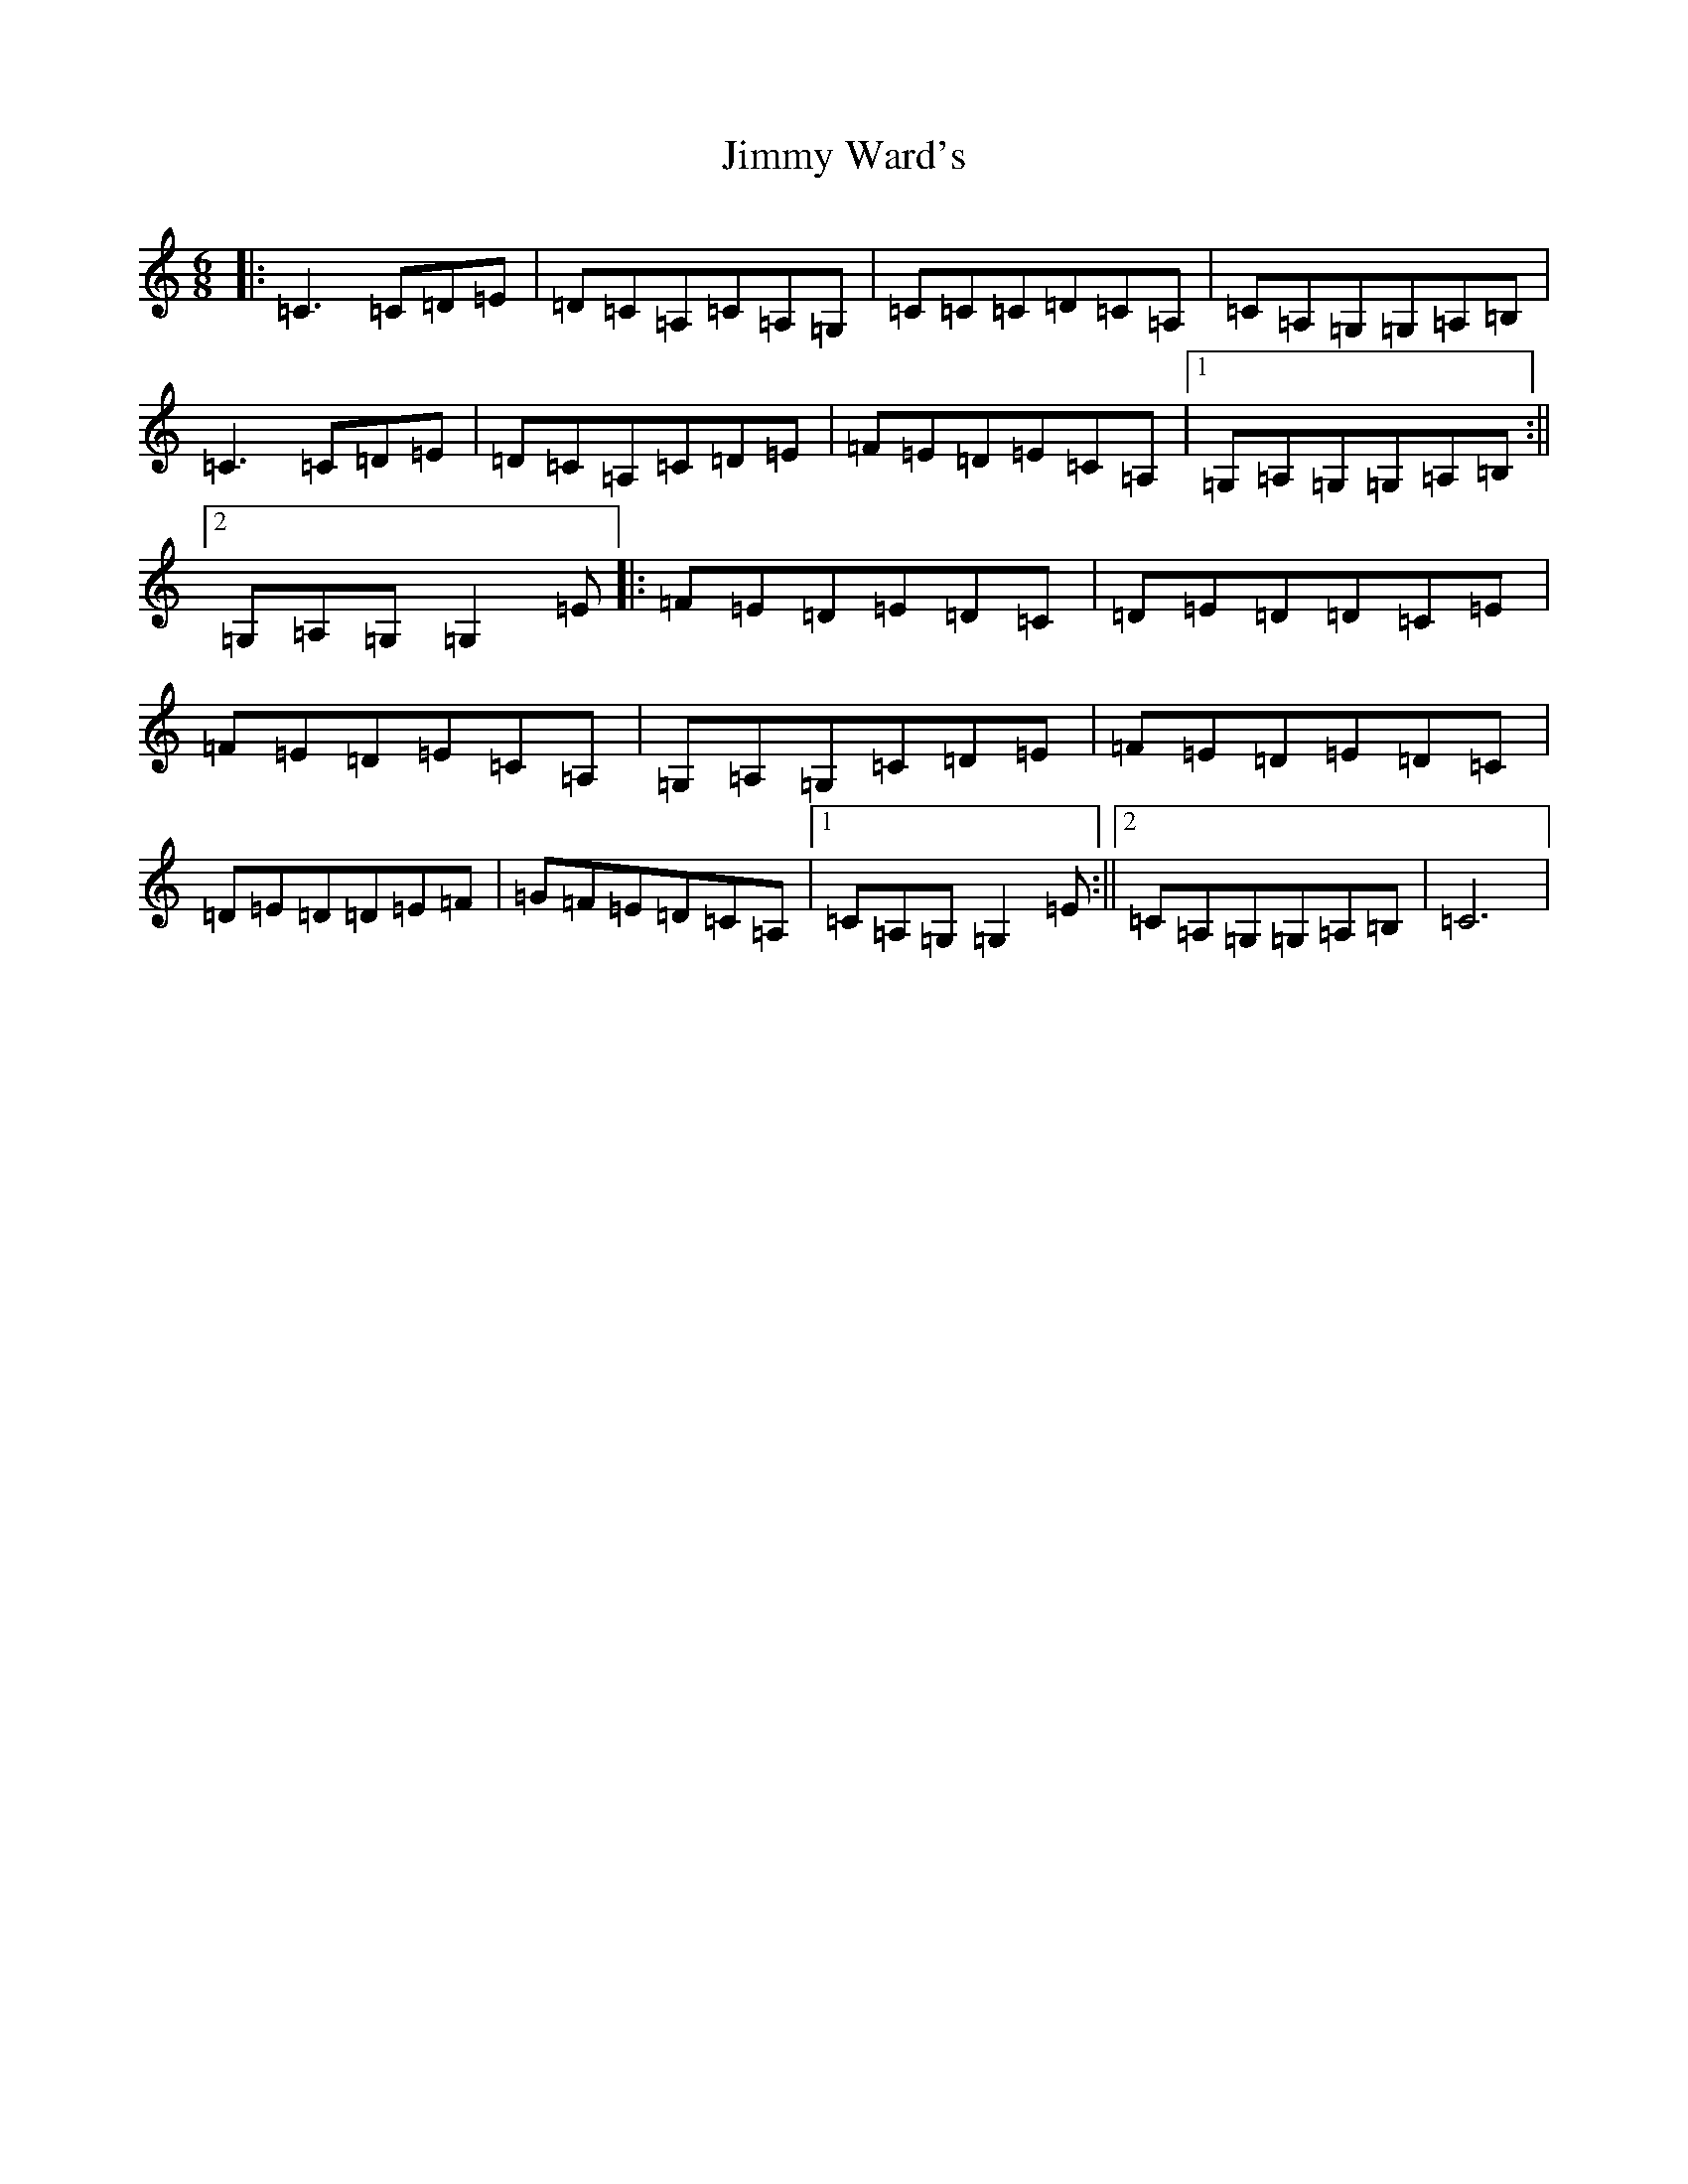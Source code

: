 X: 10458
T: Jimmy Ward's
S: https://thesession.org/tunes/793#setting793
R: jig
M:6/8
L:1/8
K: C Major
|:=C3=C=D=E|=D=C=A,=C=A,=G,|=C=C=C=D=C=A,|=C=A,=G,=G,=A,=B,|=C3=C=D=E|=D=C=A,=C=D=E|=F=E=D=E=C=A,|1=G,=A,=G,=G,=A,=B,:||2=G,=A,=G,=G,2=E|:=F=E=D=E=D=C|=D=E=D=D=C=E|=F=E=D=E=C=A,|=G,=A,=G,=C=D=E|=F=E=D=E=D=C|=D=E=D=D=E=F|=G=F=E=D=C=A,|1=C=A,=G,=G,2=E:||2=C=A,=G,=G,=A,=B,|=C6|